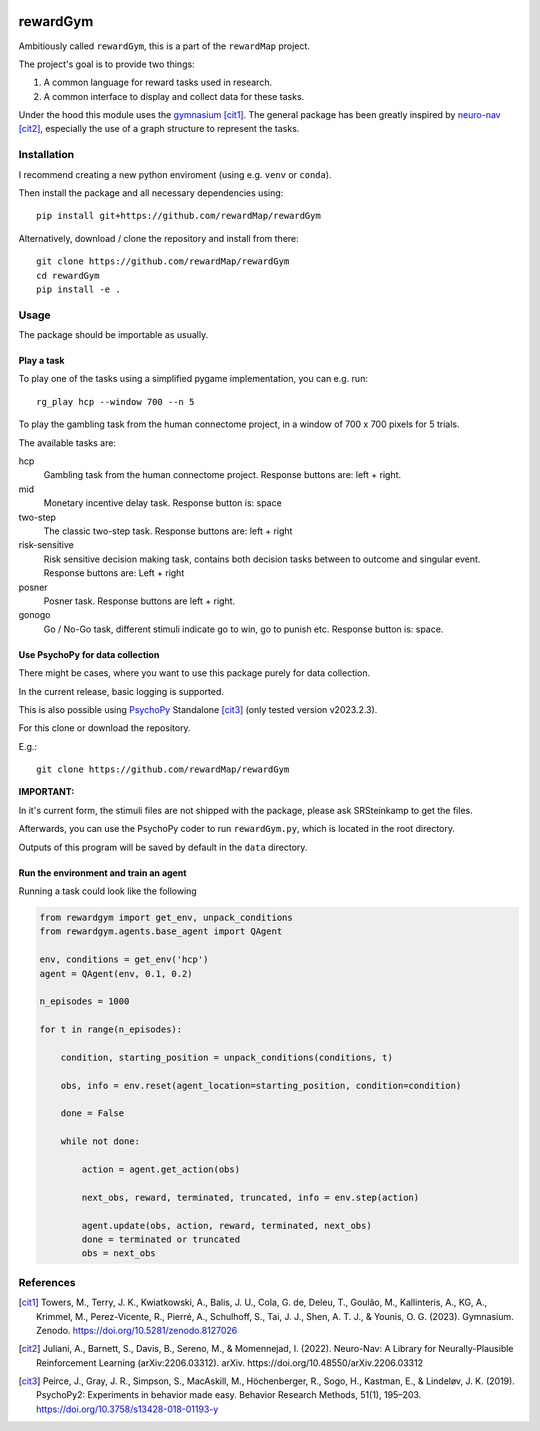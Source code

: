.. image:: https://zenodo.org/badge/DOI/10.5281/zenodo.10942784.svg
  :target: https://doi.org/10.5281/zenodo.10942784

.. image:: https://codecov.io/gh/rewardMap/rewardGym/graph/badge.svg?token=NVVNHNP38M
 :target: https://codecov.io/gh/rewardMap/rewardGym

.. image:: https://github.com/rewardMap/rewardGym/actions/workflows/build-sphinx.yaml/badge.svg
.. image:: https://github.com/rewardMap/rewardGym/actions/workflows/pip-push.yaml/badge.svg

==================================
rewardGym
==================================

Ambitiously called ``rewardGym``, this is a part of the ``rewardMap`` project.

The project's goal is to provide two things:

1. A common language for reward tasks used in research.
2. A common interface to display and collect data for these tasks.

Under the hood this module uses the `gymnasium <https://github.com/Farama-Foundation/Gymnasium>`_ [cit1]_. The general package has
been greatly inspired by `neuro-nav <https://github.com/awjuliani/neuro-nav>`_ [cit2]_, especially the use of a graph structure to represent the tasks.


Installation
-------------------------------------------------------------------------------

I recommend creating a new python enviroment (using e.g. ``venv`` or ``conda``).

Then install the package and all necessary dependencies using::

    pip install git+https://github.com/rewardMap/rewardGym


Alternatively, download / clone the repository and install from there::

    git clone https://github.com/rewardMap/rewardGym
    cd rewardGym
    pip install -e .

Usage
-------------------------------------------------------------------------------

The package should be importable as usually.


Play a task
********************************************************************************

To play one of the tasks using a simplified pygame implementation, you can e.g.
run::

    rg_play hcp --window 700 --n 5

To play the gambling task from the human connectome project, in a window of 700 x 700 pixels for 5 trials.

The available tasks are:

hcp
    Gambling task from the human connectome project. Response buttons are: left + right.
mid
    Monetary incentive delay task. Response button is: space
two-step
    The classic two-step task. Response buttons are: left + right
risk-sensitive
    Risk sensitive decision making task, contains both decision tasks between to outcome and singular event. Response buttons are: Left + right
posner
    Posner task. Response buttons are left + right.
gonogo
    Go / No-Go task, different stimuli indicate go to win, go to punish etc. Response button is: space.


Use PsychoPy for data collection
********************************************************************************

There might be cases, where you want to use this package purely for data collection.

In the current release, basic logging is supported.

This is also possible using `PsychoPy <https://psychopy.org/>`_ Standalone [cit3]_ (only tested version v2023.2.3).

For this clone or download the repository.

E.g.::

    git clone https://github.com/rewardMap/rewardGym

**IMPORTANT:**

In it's current form, the stimuli files are not shipped with the package, please ask SRSteinkamp to get the files.


Afterwards, you can use the PsychoPy coder to run ``rewardGym.py``, which is located in the root directory.

Outputs of this program will be saved by default in the ``data`` directory.


Run the environment and train an agent
********************************************************************************

Running a task could look like the following

.. code-block:: python

    from rewardgym import get_env, unpack_conditions
    from rewardgym.agents.base_agent import QAgent

    env, conditions = get_env('hcp')
    agent = QAgent(env, 0.1, 0.2)

    n_episodes = 1000

    for t in range(n_episodes):

        condition, starting_position = unpack_conditions(conditions, t)

        obs, info = env.reset(agent_location=starting_position, condition=condition)

        done = False

        while not done:

            action = agent.get_action(obs)

            next_obs, reward, terminated, truncated, info = env.step(action)

            agent.update(obs, action, reward, terminated, next_obs)
            done = terminated or truncated
            obs = next_obs


References
--------------------------------------------------------------------------------
.. [cit1] Towers, M., Terry, J. K., Kwiatkowski, A., Balis, J. U., Cola, G. de, Deleu, T., Goulão, M., Kallinteris, A., KG, A., Krimmel, M., Perez-Vicente, R., Pierré, A., Schulhoff, S., Tai, J. J., Shen, A. T. J., & Younis, O. G. (2023). Gymnasium. Zenodo. https://doi.org/10.5281/zenodo.8127026
.. [cit2] Juliani, A., Barnett, S., Davis, B., Sereno, M., & Momennejad, I. (2022). Neuro-Nav: A Library for Neurally-Plausible Reinforcement Learning (arXiv:2206.03312). arXiv. https://doi.org/10.48550/arXiv.2206.03312
.. [cit3] Peirce, J., Gray, J. R., Simpson, S., MacAskill, M., Höchenberger, R., Sogo, H., Kastman, E., & Lindeløv, J. K. (2019). PsychoPy2: Experiments in behavior made easy. Behavior Research Methods, 51(1), 195–203. https://doi.org/10.3758/s13428-018-01193-y
